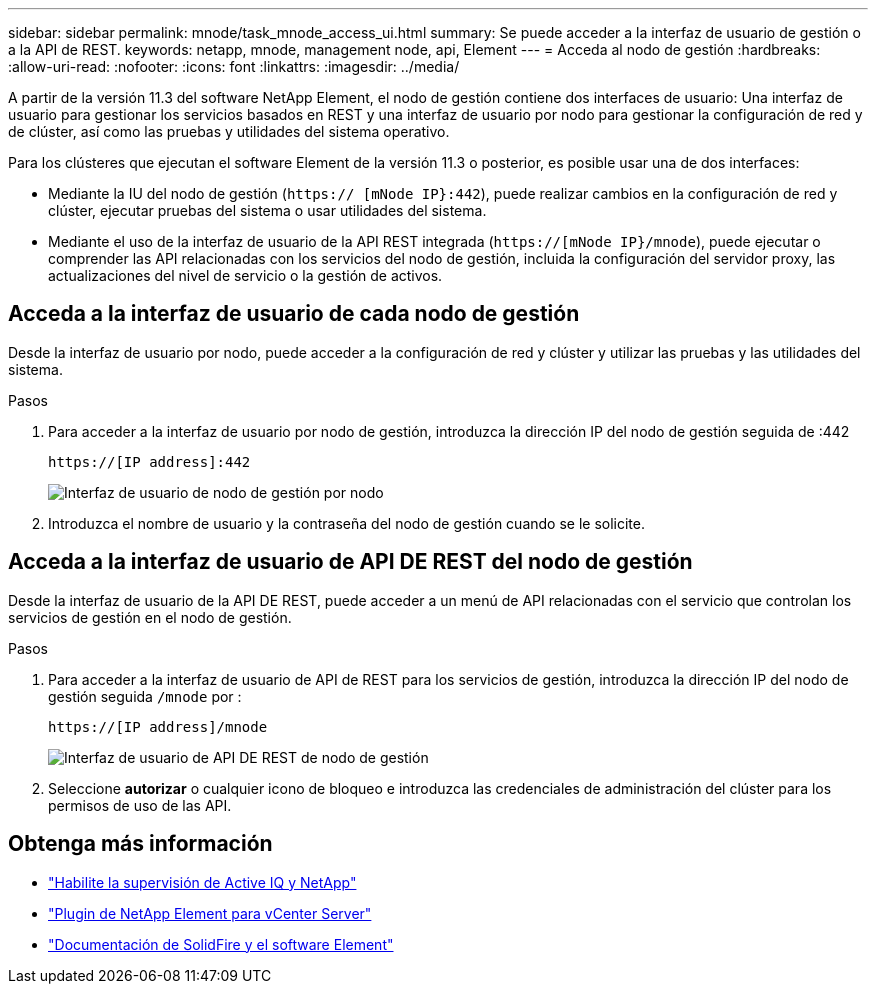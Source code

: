 ---
sidebar: sidebar 
permalink: mnode/task_mnode_access_ui.html 
summary: Se puede acceder a la interfaz de usuario de gestión o a la API de REST. 
keywords: netapp, mnode, management node, api, Element 
---
= Acceda al nodo de gestión
:hardbreaks:
:allow-uri-read: 
:nofooter: 
:icons: font
:linkattrs: 
:imagesdir: ../media/


[role="lead"]
A partir de la versión 11.3 del software NetApp Element, el nodo de gestión contiene dos interfaces de usuario: Una interfaz de usuario para gestionar los servicios basados en REST y una interfaz de usuario por nodo para gestionar la configuración de red y de clúster, así como las pruebas y utilidades del sistema operativo.

Para los clústeres que ejecutan el software Element de la versión 11.3 o posterior, es posible usar una de dos interfaces:

* Mediante la IU del nodo de gestión (`https:// [mNode IP}:442`), puede realizar cambios en la configuración de red y clúster, ejecutar pruebas del sistema o usar utilidades del sistema.
* Mediante el uso de la interfaz de usuario de la API REST integrada (`https://[mNode IP}/mnode`), puede ejecutar o comprender las API relacionadas con los servicios del nodo de gestión, incluida la configuración del servidor proxy, las actualizaciones del nivel de servicio o la gestión de activos.




== Acceda a la interfaz de usuario de cada nodo de gestión

Desde la interfaz de usuario por nodo, puede acceder a la configuración de red y clúster y utilizar las pruebas y las utilidades del sistema.

.Pasos
. Para acceder a la interfaz de usuario por nodo de gestión, introduzca la dirección IP del nodo de gestión seguida de :442
+
[listing]
----
https://[IP address]:442
----
+
image::mnode_per_node_442_ui.png[Interfaz de usuario de nodo de gestión por nodo]

. Introduzca el nombre de usuario y la contraseña del nodo de gestión cuando se le solicite.




== Acceda a la interfaz de usuario de API DE REST del nodo de gestión

Desde la interfaz de usuario de la API DE REST, puede acceder a un menú de API relacionadas con el servicio que controlan los servicios de gestión en el nodo de gestión.

.Pasos
. Para acceder a la interfaz de usuario de API de REST para los servicios de gestión, introduzca la dirección IP del nodo de gestión seguida `/mnode` por :
+
[listing]
----
https://[IP address]/mnode
----
+
image::mnode_swagger_ui.png[Interfaz de usuario de API DE REST de nodo de gestión]

. Seleccione *autorizar* o cualquier icono de bloqueo e introduzca las credenciales de administración del clúster para los permisos de uso de las API.


[discrete]
== Obtenga más información

* link:task_mnode_enable_activeIQ.html["Habilite la supervisión de Active IQ y NetApp"]
* https://docs.netapp.com/us-en/vcp/index.html["Plugin de NetApp Element para vCenter Server"^]
* https://docs.netapp.com/us-en/element-software/index.html["Documentación de SolidFire y el software Element"]

